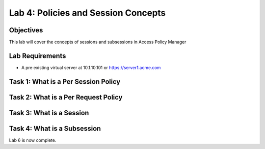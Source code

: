 Lab 4: Policies and Session Concepts
========================================================

Objectives
----------

This lab will cover the concepts of sessions and subsessions in Access Policy Manager

Lab Requirements
----------------

-  A pre existing virtual server at 10.1.10.101 or https://server1.acme.com

Task 1: What is a Per Session Policy
---------------------------------------



Task 2: What is a Per Request Policy
--------------------------------------



Task 3: What is a Session
--------------------------



Task 4: What is a Subsession
-----------------------------




Lab 6 is now complete.
